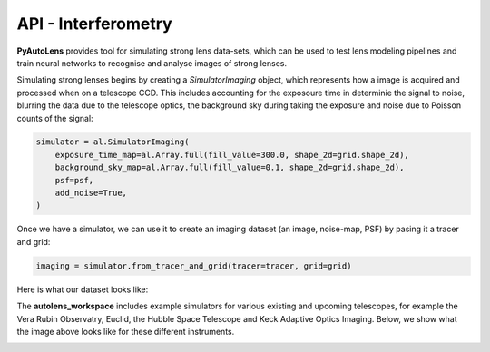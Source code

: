 .. _api:

API - Interferometry
--------------------

**PyAutoLens** provides tool for simulating strong lens data-sets, which can be used to test lens modeling pipelines
and train neural networks to recognise and analyse images of strong lenses.

Simulating strong lenses begins by creating a *SimulatorImaging* object, which represents how a image is acquired and
processed when on a telescope CCD. This includes accounting for the exposoure time in determinie the signal to noise,
blurring the data due to the telescope optics, the background sky during taking the exposure and noise due to Poisson
counts of the signal:

.. code-block:: bash

    simulator = al.SimulatorImaging(
        exposure_time_map=al.Array.full(fill_value=300.0, shape_2d=grid.shape_2d),
        background_sky_map=al.Array.full(fill_value=0.1, shape_2d=grid.shape_2d),
        psf=psf,
        add_noise=True,
    )

Once we have a simulator, we can use it to create an imaging dataset (an image, noise-map, PSF) by pasing it a tracer
and grid:

.. code-block:: bash

    imaging = simulator.from_tracer_and_grid(tracer=tracer, grid=grid)

Here is what our dataset looks like:

.. image:: https://raw.githubusercontent.com/Jammy2211/PyAutoLens/master/docs/images/simulating/image.png
  :width: 400
  :alt: Alternative text

.. image:: https://raw.githubusercontent.com/Jammy2211/PyAutoLens/master/docs/images/simulating/noise_map.png
  :width: 400
  :alt: Alternative text

.. image:: https://raw.githubusercontent.com/Jammy2211/PyAutoLens/master/docs/images/simulating/psf.png
  :width: 400
  :alt: Alternative text

The **autolens_workspace** includes example simulators for various existing and upcoming telescopes, for example the
Vera Rubin Observatry, Euclid, the Hubble Space Telescope and Keck Adaptive Optics Imaging. Below, we show what the
image above looks like for these different instruments.

.. image:: https://raw.githubusercontent.com/Jammy2211/PyAutoLens/master/docs/images/simulating/vro_image.png
  :width: 400
  :alt: Alternative text

.. image:: https://raw.githubusercontent.com/Jammy2211/PyAutoLens/master/docs/images/simulating/euclid_image.png
  :width: 400
  :alt: Alternative text

.. image:: https://raw.githubusercontent.com/Jammy2211/PyAutoLens/master/docs/images/simulating/hst_image.png
  :width: 400
  :alt: Alternative text

.. image:: https://raw.githubusercontent.com/Jammy2211/PyAutoLens/master/docs/images/simulating/ao_image.png
  :width: 400
  :alt: Alternative text